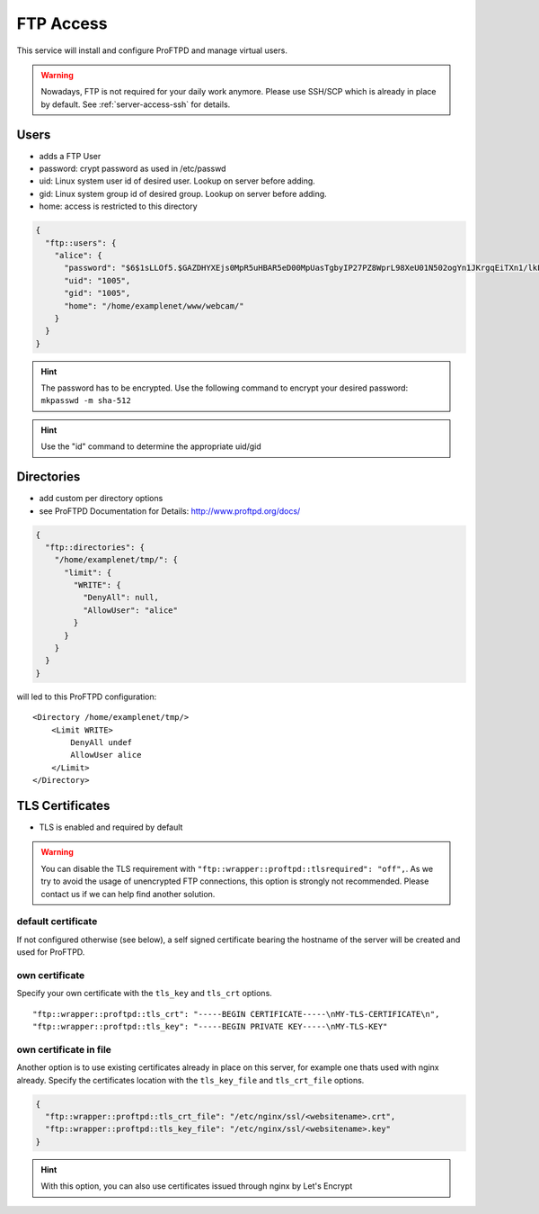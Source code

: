 .. index::
   triple: Server; FTP; File Transfer Protocol
   :name: server-ftp

==========
FTP Access
==========

This service will install and configure ProFTPD and manage virtual users.

.. warning:: Nowadays, FTP is not required for your daily work anymore. Please use SSH/SCP which is already in place by default. See :ref:`server-access-ssh` for details.

Users
-----

-  adds a FTP User
-  password: crypt password as used in /etc/passwd
-  uid: Linux system user id of desired user. Lookup on server before
   adding.
-  gid: Linux system group id of desired group. Lookup on server before
   adding.
-  home: access is restricted to this directory

.. code-block:: json

  {
    "ftp::users": {
      "alice": {
        "password": "$6$1sLLOf5.$GAZDHYXEjs0MpR5uHBAR5eD00MpUasTgbyIP27PZ8WprL98XeU01N502ogYn1JKrgqEiTXn1/lkFBNZ46zZHY/",
        "uid": "1005",
        "gid": "1005",
        "home": "/home/examplenet/www/webcam/"
      }
    }
  }

.. hint:: The password has to be encrypted. Use the following command to encrypt your desired password: ``mkpasswd -m sha-512``

.. hint:: Use the "id" command to determine the appropriate uid/gid

Directories
-----------

-  add custom per directory options
-  see ProFTPD Documentation for Details: http://www.proftpd.org/docs/

.. code-block:: json

  {
    "ftp::directories": {
      "/home/examplenet/tmp/": {
        "limit": {
          "WRITE": {
            "DenyAll": null,
            "AllowUser": "alice"
          }
        }
      }
    }
  }

will led to this ProFTPD configuration:

::

    <Directory /home/examplenet/tmp/>
        <Limit WRITE>
            DenyAll undef
            AllowUser alice
        </Limit>
    </Directory>

TLS Certificates
----------------

- TLS is enabled and required by default

.. warning:: You can disable the TLS requirement with ``"ftp::wrapper::proftpd::tlsrequired": "off",``. As we try to avoid the usage of unencrypted FTP connections, this option is strongly not recommended. Please contact us if we can help find another solution.

default certificate
^^^^^^^^^^^^^^^^^^^

If not configured otherwise (see below), a self signed certificate bearing the hostname of the server will be created and used for ProFTPD.

own certificate
^^^^^^^^^^^^^^^

Specify your own certificate with the ``tls_key`` and ``tls_crt`` options.

::

  "ftp::wrapper::proftpd::tls_crt": "-----BEGIN CERTIFICATE-----\nMY-TLS-CERTIFICATE\n",
  "ftp::wrapper::proftpd::tls_key": "-----BEGIN PRIVATE KEY-----\nMY-TLS-KEY"

own certificate in file
^^^^^^^^^^^^^^^^^^^^^^^

Another option is to use existing certificates already in place on this server, for example one thats used with nginx already. Specify the certificates location with the ``tls_key_file`` and ``tls_crt_file`` options.

.. code-block:: json

  {
    "ftp::wrapper::proftpd::tls_crt_file": "/etc/nginx/ssl/<websitename>.crt",
    "ftp::wrapper::proftpd::tls_key_file": "/etc/nginx/ssl/<websitename>.key"
  }

.. hint:: With this option, you can also use certificates issued through nginx by Let's Encrypt

